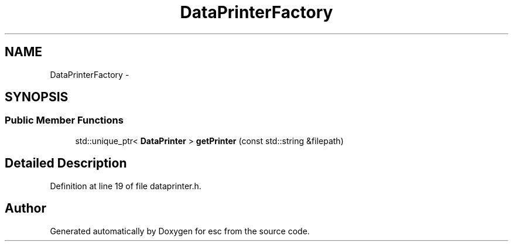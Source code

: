 .TH "DataPrinterFactory" 3 "Mon Jun 11 2018" "esc" \" -*- nroff -*-
.ad l
.nh
.SH NAME
DataPrinterFactory \- 
.SH SYNOPSIS
.br
.PP
.SS "Public Member Functions"

.in +1c
.ti -1c
.RI "std::unique_ptr< \fBDataPrinter\fP > \fBgetPrinter\fP (const std::string &filepath)"
.br
.in -1c
.SH "Detailed Description"
.PP 
Definition at line 19 of file dataprinter\&.h\&.

.SH "Author"
.PP 
Generated automatically by Doxygen for esc from the source code\&.
